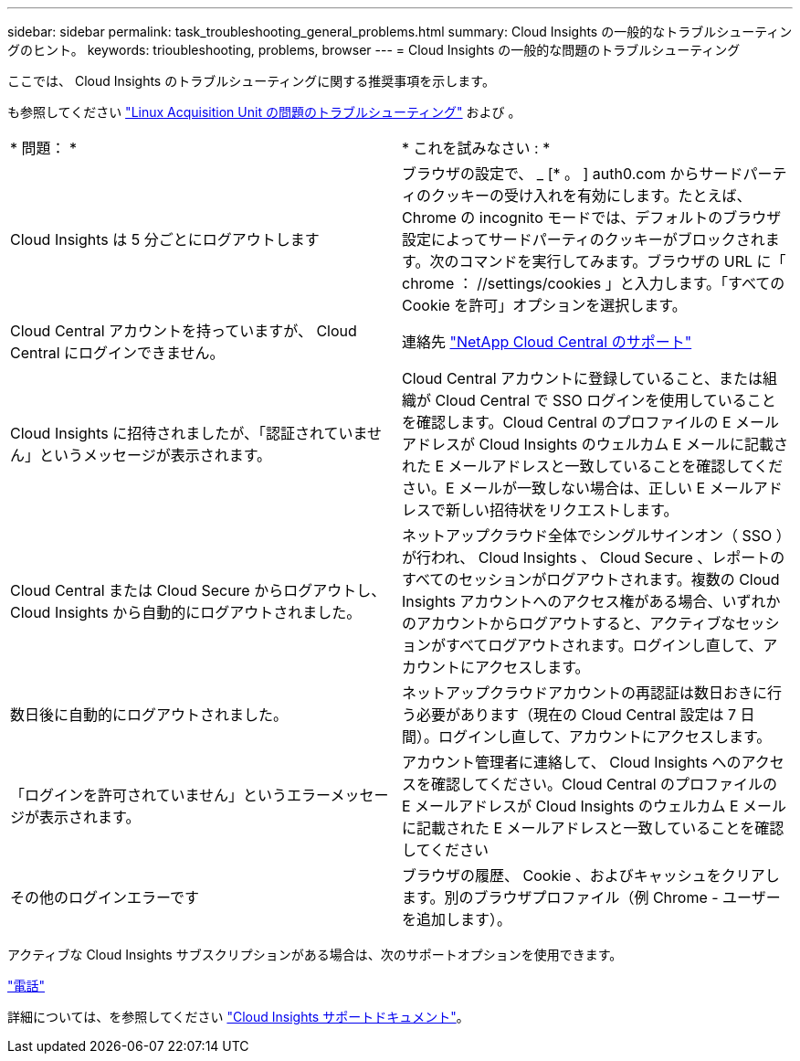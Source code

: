---
sidebar: sidebar 
permalink: task_troubleshooting_general_problems.html 
summary: Cloud Insights の一般的なトラブルシューティングのヒント。 
keywords: trioubleshooting, problems, browser 
---
= Cloud Insights の一般的な問題のトラブルシューティング


[role="lead"]
ここでは、 Cloud Insights のトラブルシューティングに関する推奨事項を示します。

も参照してください link:task_troubleshooting_linux_acquisition_unit_problems.html["Linux Acquisition Unit の問題のトラブルシューティング"] および 。

|===


| * 問題： * | * これを試みなさい : * 


| Cloud Insights は 5 分ごとにログアウトします | ブラウザの設定で、 _ [* 。 ] auth0.com からサードパーティのクッキーの受け入れを有効にします。たとえば、 Chrome の incognito モードでは、デフォルトのブラウザ設定によってサードパーティのクッキーがブロックされます。次のコマンドを実行してみます。ブラウザの URL に「 chrome ： //settings/cookies 」と入力します。「すべての Cookie を許可」オプションを選択します。 


| Cloud Central アカウントを持っていますが、 Cloud Central にログインできません。 | 連絡先 link:concept_requesting_support.html["NetApp Cloud Central のサポート"] 


| Cloud Insights に招待されましたが、「認証されていません」というメッセージが表示されます。 | Cloud Central アカウントに登録していること、または組織が Cloud Central で SSO ログインを使用していることを確認します。Cloud Central のプロファイルの E メールアドレスが Cloud Insights のウェルカム E メールに記載された E メールアドレスと一致していることを確認してください。E メールが一致しない場合は、正しい E メールアドレスで新しい招待状をリクエストします。 


| Cloud Central または Cloud Secure からログアウトし、 Cloud Insights から自動的にログアウトされました。 | ネットアップクラウド全体でシングルサインオン（ SSO ）が行われ、 Cloud Insights 、 Cloud Secure 、レポートのすべてのセッションがログアウトされます。複数の Cloud Insights アカウントへのアクセス権がある場合、いずれかのアカウントからログアウトすると、アクティブなセッションがすべてログアウトされます。ログインし直して、アカウントにアクセスします。 


| 数日後に自動的にログアウトされました。 | ネットアップクラウドアカウントの再認証は数日おきに行う必要があります（現在の Cloud Central 設定は 7 日間）。ログインし直して、アカウントにアクセスします。 


| 「ログインを許可されていません」というエラーメッセージが表示されます。 | アカウント管理者に連絡して、 Cloud Insights へのアクセスを確認してください。Cloud Central のプロファイルの E メールアドレスが Cloud Insights のウェルカム E メールに記載された E メールアドレスと一致していることを確認してください 


| その他のログインエラーです | ブラウザの履歴、 Cookie 、およびキャッシュをクリアします。別のブラウザプロファイル（例 Chrome - ユーザーを追加します）。 
|===
アクティブな Cloud Insights サブスクリプションがある場合は、次のサポートオプションを使用できます。

link:https://www.netapp.com/us/contact-us/support.aspx["電話"]


詳細については、を参照してください https://docs.netapp.com/us-en/cloudinsights/concept_requesting_support.html#activating-support-entitlement["Cloud Insights サポートドキュメント"]。
